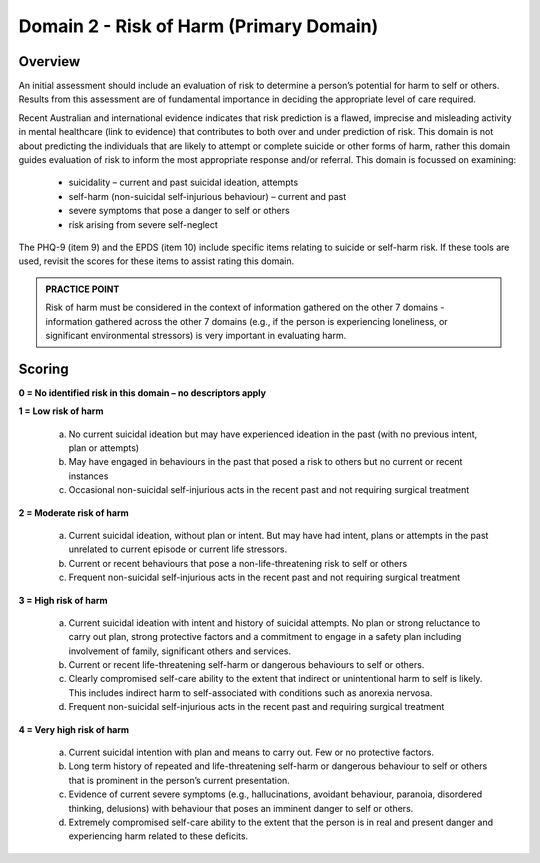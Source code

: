 Domain 2 - Risk of Harm (Primary Domain)
=========================================

Overview
---------

An initial assessment should include an evaluation of risk to determine a person’s potential for harm
to self or others. Results from this assessment are of fundamental importance in deciding the
appropriate level of care required.

Recent Australian and international evidence indicates that risk prediction is a flawed, imprecise and
misleading activity in mental healthcare (link to evidence) that contributes to both over and under
prediction of risk. This domain is not about predicting the individuals that are likely to attempt or
complete suicide or other forms of harm, rather this domain guides evaluation of risk to inform the
most appropriate response and/or referral. This domain is focussed on examining:

   * suicidality – current and past suicidal ideation, attempts
   * self-harm (non-suicidal self-injurious behaviour) – current and past
   * severe symptoms that pose a danger to self or others
   * risk arising from severe self-neglect

The PHQ-9 (item 9) and the EPDS (item 10) include specific items relating to suicide or self-harm risk. If these tools are used, revisit the scores for these items to assist rating this domain.

.. admonition:: PRACTICE POINT

   Risk of harm must be considered in the context of information gathered on the other 7 domains - information gathered across the other 7 domains (e.g., if the person is experiencing loneliness, or significant environmental stressors) is very important in evaluating harm.

Scoring
--------

**0 = No identified risk in this domain – no descriptors apply**

**1 = Low risk of harm**

   a. No current suicidal ideation but may have experienced ideation in the past (with no previous intent, plan or attempts)

   b. May have engaged in behaviours in the past that posed a risk to others but no current or recent instances

   c. Occasional non-suicidal self-injurious acts in the recent past and not requiring surgical treatment

**2 = Moderate risk of harm**

   a. Current suicidal ideation, without plan or intent. But may have had intent, plans or attempts in the past unrelated to current episode or current life stressors.

   b. Current or recent behaviours that pose a non-life-threatening risk to self or others

   c. Frequent non-suicidal self-injurious acts in the recent past and not requiring surgical treatment

**3 = High risk of harm**

   a. Current suicidal ideation with intent and history of suicidal attempts. No plan or strong reluctance to carry out plan, strong protective factors and a commitment to engage in a safety plan including involvement of family, significant others and services.

   b. Current or recent life-threatening self-harm or dangerous behaviours to self or others.

   c. Clearly compromised self-care ability to the extent that indirect or unintentional harm to self is likely. This includes indirect harm to self-associated with conditions such as anorexia nervosa.

   d. Frequent non-suicidal self-injurious acts in the recent past and requiring surgical treatment

**4 = Very high risk of harm**

   a. Current suicidal intention with plan and means to carry out. Few or no protective factors.

   b. Long term history of repeated and life-threatening self-harm or dangerous behaviour to self or others that is prominent in the person’s current presentation.

   c. Evidence of current severe symptoms (e.g., hallucinations, avoidant behaviour, paranoia, disordered thinking, delusions) with behaviour that poses an imminent danger to self or others.

   d. Extremely compromised self-care ability to the extent that the person is in real and present danger and experiencing harm related to these deficits.
